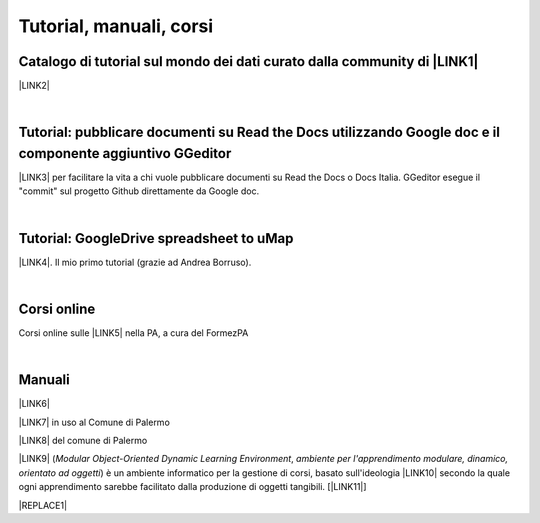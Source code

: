 
.. _h5a3a7a795f1c37665a6e5f33713051:

Tutorial, manuali, corsi
************************

.. _h610f1d13307a2f11a7a19146e57:

Catalogo di tutorial sul mondo dei dati curato dalla community di \ |LINK1|\ 
=============================================================================

\ |LINK2|\ 

|

.. _h29261b7f1c264404b19385c75c4a3f:

Tutorial: pubblicare documenti su Read the Docs utilizzando Google doc e il componente aggiuntivo GGeditor
==========================================================================================================

\ |LINK3|\  per facilitare la vita a chi vuole pubblicare documenti su Read the Docs o Docs Italia. GGeditor esegue il "commit" sul progetto Github direttamente da Google doc.

|

.. _h484f4548251a737775d2c7014541949:

Tutorial: GoogleDrive spreadsheet to uMap
=========================================

\ |LINK4|\ . Il mio primo tutorial (grazie ad Andrea Borruso). 

|

.. _h1330c267143784d355a15487b324b79:

Corsi online
============

Corsi online sulle \ |LINK5|\  nella PA, a cura del FormezPA

|

.. _h5231154d48564c132e542693d1d1d5f:

Manuali 
========

\ |LINK6|\ 

\ |LINK7|\  in uso al Comune di Palermo

\ |LINK8|\  del comune di Palermo

\ |LINK9|\  (\ |STYLE0|\ , \ |STYLE1|\ ) è un ambiente informatico per la gestione di corsi, basato sull'ideologia \ |LINK10|\  secondo la quale ogni apprendimento sarebbe facilitato dalla produzione di oggetti tangibili. [\ |LINK11|\ ]


|REPLACE1|


.. bottom of content


.. |STYLE0| replace:: *Modular Object-Oriented Dynamic Learning Environment*

.. |STYLE1| replace:: *ambiente per l'apprendimento modulare, dinamico, orientato ad oggetti*


.. |REPLACE1| raw:: html

    <script id="dsq-count-scr" src="//guida-readthedocs.disqus.com/count.js" async></script>
    
    <div id="disqus_thread"></div>
    <script>
    
    /**
    *  RECOMMENDED CONFIGURATION VARIABLES: EDIT AND UNCOMMENT THE SECTION BELOW TO INSERT DYNAMIC VALUES FROM YOUR PLATFORM OR CMS.
    *  LEARN WHY DEFINING THESE VARIABLES IS IMPORTANT: https://disqus.com/admin/universalcode/#configuration-variables*/
    /*
    
    var disqus_config = function () {
    this.page.url = PAGE_URL;  // Replace PAGE_URL with your page's canonical URL variable
    this.page.identifier = PAGE_IDENTIFIER; // Replace PAGE_IDENTIFIER with your page's unique identifier variable
    };
    */
    (function() { // DON'T EDIT BELOW THIS LINE
    var d = document, s = d.createElement('script');
    s.src = 'https://guida-readthedocs.disqus.com/embed.js';
    s.setAttribute('data-timestamp', +new Date());
    (d.head || d.body).appendChild(s);
    })();
    </script>
    <noscript>Please enable JavaScript to view the <a href="https://disqus.com/?ref_noscript">comments powered by Disqus.</a></noscript>

.. |LINK1| raw:: html

    <a href="http://opendatasicilia.it" target="_blank">Opendatasicilia</a>

.. |LINK2| raw:: html

    <a href="http://accussi.opendatasicilia.it/" target="_blank">Catalogo di Tutorial</a>

.. |LINK3| raw:: html

    <a href="http://googledocs.readthedocs.io" target="_blank">Un componente aggiuntivo (GGeditor)</a>

.. |LINK4| raw:: html

    <a href="http://cirospat.readthedocs.io/it/latest/tutorial-googledrive-to-umap.html" target="_blank">Creare mappe su UMAP che si aggiornano automaticamente da Google Drive</a>

.. |LINK5| raw:: html

    <a href="http://formazione.formez.it/content/corsi-online-competenze-digitali" target="_blank">competenze digitali</a>

.. |LINK6| raw:: html

    <a href="http://manuale-openagenda.readthedocs.io" target="_blank">Manuale d'uso dell'applicativo Open Agenda</a>

.. |LINK7| raw:: html

    <a href="http://libro-firma.readthedocs.io" target="_blank">Manuale d'uso dell'applicativo Libro Firma</a>

.. |LINK8| raw:: html

    <a href="http://upload-dataset-comunepalermo.readthedocs.io" target="_blank">Manuale per il caricamento dei dataset sul portale open data</a>

.. |LINK9| raw:: html

    <a href="https://cirospat.readthedocs.io/it/latest/come-usare-Moodle.html" target="_blank">Guida in italiano all'uso degli strumenti di Moodle, a cura del FormezPA</a>

.. |LINK10| raw:: html

    <a href="https://it.wikipedia.org/wiki/Costruzionismo_(teoria_dell%27apprendimento)" target="_blank">costruzionista</a>

.. |LINK11| raw:: html

    <a href="https://it.wikipedia.org/wiki/Moodle" target="_blank">Definizione di Wikipedia</a>

